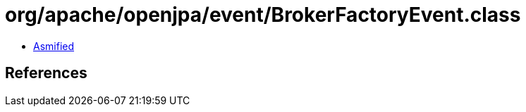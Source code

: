 = org/apache/openjpa/event/BrokerFactoryEvent.class

 - link:BrokerFactoryEvent-asmified.java[Asmified]

== References

